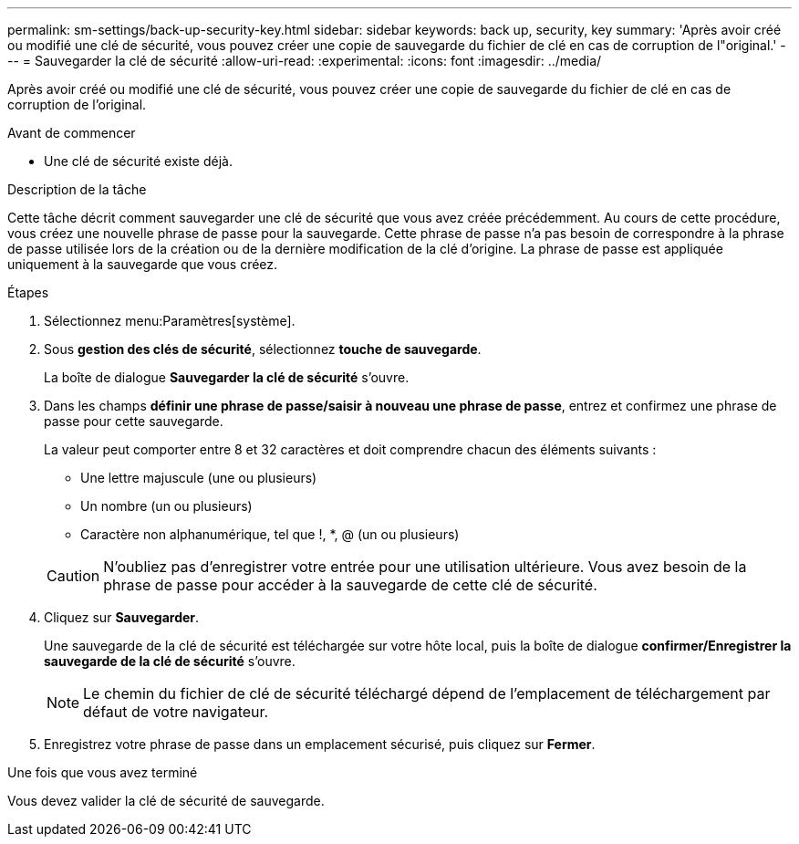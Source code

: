 ---
permalink: sm-settings/back-up-security-key.html 
sidebar: sidebar 
keywords: back up, security, key 
summary: 'Après avoir créé ou modifié une clé de sécurité, vous pouvez créer une copie de sauvegarde du fichier de clé en cas de corruption de l"original.' 
---
= Sauvegarder la clé de sécurité
:allow-uri-read: 
:experimental: 
:icons: font
:imagesdir: ../media/


[role="lead"]
Après avoir créé ou modifié une clé de sécurité, vous pouvez créer une copie de sauvegarde du fichier de clé en cas de corruption de l'original.

.Avant de commencer
* Une clé de sécurité existe déjà.


.Description de la tâche
Cette tâche décrit comment sauvegarder une clé de sécurité que vous avez créée précédemment. Au cours de cette procédure, vous créez une nouvelle phrase de passe pour la sauvegarde. Cette phrase de passe n'a pas besoin de correspondre à la phrase de passe utilisée lors de la création ou de la dernière modification de la clé d'origine. La phrase de passe est appliquée uniquement à la sauvegarde que vous créez.

.Étapes
. Sélectionnez menu:Paramètres[système].
. Sous *gestion des clés de sécurité*, sélectionnez *touche de sauvegarde*.
+
La boîte de dialogue *Sauvegarder la clé de sécurité* s'ouvre.

. Dans les champs *définir une phrase de passe/saisir à nouveau une phrase de passe*, entrez et confirmez une phrase de passe pour cette sauvegarde.
+
La valeur peut comporter entre 8 et 32 caractères et doit comprendre chacun des éléments suivants :

+
** Une lettre majuscule (une ou plusieurs)
** Un nombre (un ou plusieurs)
** Caractère non alphanumérique, tel que !, *, @ (un ou plusieurs)


+
[CAUTION]
====
N'oubliez pas d'enregistrer votre entrée pour une utilisation ultérieure. Vous avez besoin de la phrase de passe pour accéder à la sauvegarde de cette clé de sécurité.

====
. Cliquez sur *Sauvegarder*.
+
Une sauvegarde de la clé de sécurité est téléchargée sur votre hôte local, puis la boîte de dialogue *confirmer/Enregistrer la sauvegarde de la clé de sécurité* s'ouvre.

+
[NOTE]
====
Le chemin du fichier de clé de sécurité téléchargé dépend de l'emplacement de téléchargement par défaut de votre navigateur.

====
. Enregistrez votre phrase de passe dans un emplacement sécurisé, puis cliquez sur *Fermer*.


.Une fois que vous avez terminé
Vous devez valider la clé de sécurité de sauvegarde.
